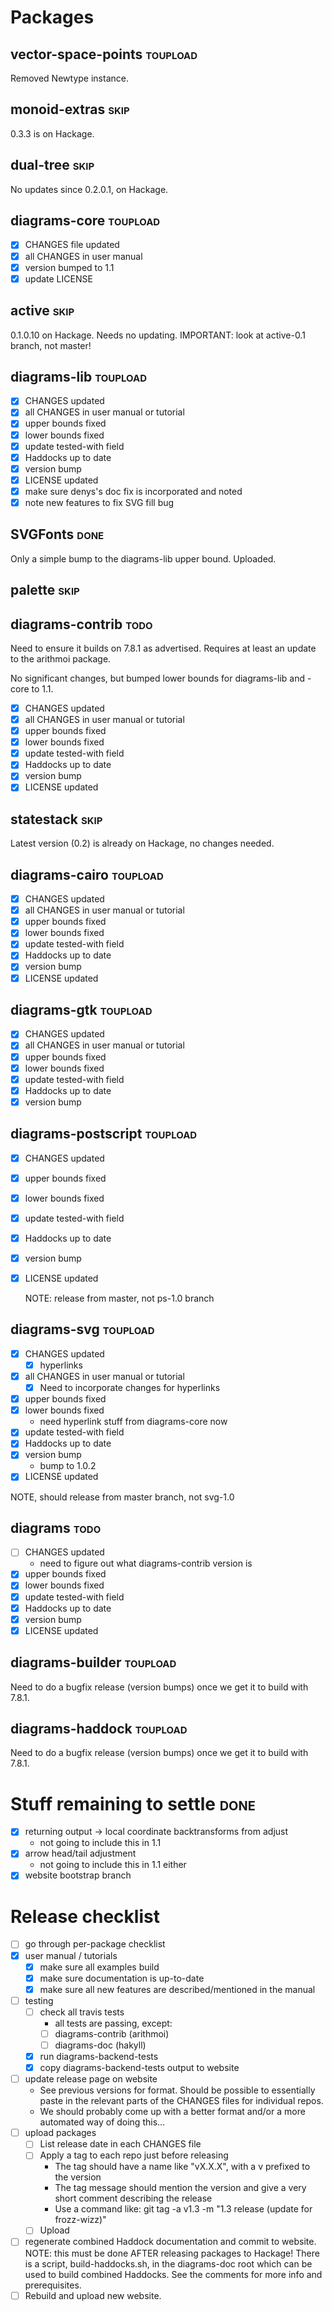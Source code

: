 * Packages
** vector-space-points						   :toupload:
   Removed Newtype instance.
** monoid-extras						       :skip:
   0.3.3 is on Hackage.
** dual-tree							       :skip:
   No updates since 0.2.0.1, on Hackage.
** diagrams-core						   :toupload:
  + [X] CHANGES file updated
  + [X] all CHANGES in user manual
  + [X] version bumped to 1.1
  + [X] update LICENSE
** active							       :skip:
   0.1.0.10 on Hackage.  Needs no updating.
   IMPORTANT: look at active-0.1 branch, not master!
** diagrams-lib							   :toupload:
  + [X] CHANGES updated
  + [X] all CHANGES in user manual or tutorial
  + [X] upper bounds fixed
  + [X] lower bounds fixed
  + [X] update tested-with field
  + [X] Haddocks up to date
  + [X] version bump
  + [X] LICENSE updated
  + [X] make sure denys's doc fix is incorporated and noted
  + [X] note new features to fix SVG fill bug
** SVGFonts 							       :done:
   Only a simple bump to the diagrams-lib upper bound.  Uploaded.
** palette							       :skip:
** diagrams-contrib						       :todo:
   Need to ensure it builds on 7.8.1 as advertised.  Requires at least
   an update to the arithmoi package.

   No significant changes, but bumped lower bounds for diagrams-lib
   and -core to 1.1.

  + [X] CHANGES updated
  + [X] all CHANGES in user manual or tutorial
  + [X] upper bounds fixed
  + [X] lower bounds fixed
  + [X] update tested-with field
  + [X] Haddocks up to date
  + [X] version bump
  + [X] LICENSE updated
** statestack							       :skip:
   Latest version (0.2) is already on Hackage, no changes needed.
** diagrams-cairo						   :toupload:
  + [X] CHANGES updated
  + [X] all CHANGES in user manual or tutorial
  + [X] upper bounds fixed
  + [X] lower bounds fixed
  + [X] update tested-with field
  + [X] Haddocks up to date
  + [X] version bump
  + [X] LICENSE updated
** diagrams-gtk							   :toupload:
  + [X] CHANGES updated
  + [X] all CHANGES in user manual or tutorial
  + [X] upper bounds fixed
  + [X] lower bounds fixed
  + [X] update tested-with field
  + [X] Haddocks up to date
  + [X] version bump
** diagrams-postscript						   :toupload:
  + [X] CHANGES updated
  + [X] upper bounds fixed
  + [X] lower bounds fixed
  + [X] update tested-with field
  + [X] Haddocks up to date
  + [X] version bump
  + [X] LICENSE updated

    NOTE: release from master, not ps-1.0 branch
** diagrams-svg							   :toupload:
  + [X] CHANGES updated
    - [X] hyperlinks
  + [X] all CHANGES in user manual or tutorial
    - [X] Need to incorporate changes for hyperlinks
  + [X] upper bounds fixed
  + [X] lower bounds fixed
    - need hyperlink stuff from diagrams-core now
  + [X] update tested-with field
  + [X] Haddocks up to date
  + [X] version bump
    - bump to 1.0.2
  + [X] LICENSE updated

  NOTE, should release from master branch, not svg-1.0
** diagrams 							       :todo:
  + [ ] CHANGES updated
    - need to figure out what diagrams-contrib version is
  + [X] upper bounds fixed
  + [X] lower bounds fixed
  + [X] update tested-with field
  + [X] Haddocks up to date
  + [X] version bump
  + [X] LICENSE updated
** diagrams-builder						   :toupload:
   Need to do a bugfix release (version bumps) once we get it to
   build with 7.8.1.
** diagrams-haddock						   :toupload:
   Need to do a bugfix release (version bumps) once we get it to
   build with 7.8.1.
* Stuff remaining to settle					       :done:

  + [X] returning output -> local coordinate backtransforms from
    adjust
    - not going to include this in 1.1
  + [X] arrow head/tail adjustment
    - not going to include this in 1.1 either
  + [X] website bootstrap branch

* Release checklist
  + [ ] go through per-package checklist
  + [X] user manual / tutorials
    + [X] make sure all examples build
    + [X] make sure documentation is up-to-date
    + [X] make sure all new features are described/mentioned in the manual
  + [-] testing
    + [ ] check all travis tests
      - all tests are passing, except:
      - [ ] diagrams-contrib (arithmoi)
      - [ ] diagrams-doc (hakyll)
    + [X] run diagrams-backend-tests
    + [X] copy diagrams-backend-tests output to website
  + [ ] update release page on website
    - See previous versions for format.  Should be possible to
      essentially paste in the relevant parts of the CHANGES files
      for individual repos.
    - We should probably come up with a better format and/or a more
      automated way of doing this...
  + [ ] upload packages
    + [ ] List release date in each CHANGES file
    + [ ] Apply a tag to each repo just before releasing
      - The tag should have a name like "vX.X.X", with a v prefixed
        to the version
      - The tag message should mention the version and give a very
        short comment describing the release
      - Use a command like: git tag -a v1.3 -m "1.3 release (update for frozz-wizz)"
    + [ ] Upload
  + [ ] regenerate combined Haddock documentation and commit to website.
    NOTE: this must be done AFTER releasing packages to Hackage!
    There is a script, build-haddocks.sh, in the diagrams-doc root
    which can be used to build combined Haddocks.  See the comments
    for more info and prerequisites.
  + [ ] Rebuild and upload new website.
